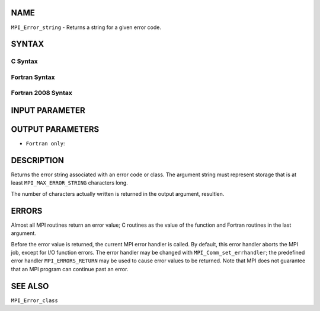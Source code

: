 NAME
----

``MPI_Error_string`` - Returns a string for a given error code.

SYNTAX
------

C Syntax
~~~~~~~~

.. code-block:: c
   :linenos:

   #include <mpi.h>
   int MPI_Error_string(int errorcode, char *string, int *resultlen)

Fortran Syntax
~~~~~~~~~~~~~~

.. code-block:: fortran
   :linenos:

   USE MPI
   ! or the older form: INCLUDE 'mpif.h'
   MPI_ERROR_STRING(ERRORCODE, STRING, RESULTLEN, IERROR)
   	INTEGER		ERRORCODE, RESULTLEN, IERROR
   	CHARACTER*(*)	STRING

Fortran 2008 Syntax
~~~~~~~~~~~~~~~~~~~

.. code-block:: fortran
   :linenos:

   USE mpi_f08
   MPI_Error_string(errorcode, string, resultlen, ierror)
   	INTEGER, INTENT(IN) :: errorcode
   	CHARACTER(LEN=MPI_MAX_ERROR_STRING), INTENT(OUT) :: string
   	INTEGER, INTENT(OUT) :: resultlen
   	INTEGER, OPTIONAL, INTENT(OUT) :: ierror

INPUT PARAMETER
---------------


OUTPUT PARAMETERS
-----------------



* ``Fortran only``: 

DESCRIPTION
-----------

Returns the error string associated with an error code or class. The
argument string must represent storage that is at least
``MPI_MAX_ERROR_STRING`` characters long.

The number of characters actually written is returned in the output
argument, resultlen.

ERRORS
------

Almost all MPI routines return an error value; C routines as the value
of the function and Fortran routines in the last argument.

Before the error value is returned, the current MPI error handler is
called. By default, this error handler aborts the MPI job, except for
I/O function errors. The error handler may be changed with
``MPI_Comm_set_errhandler``; the predefined error handler ``MPI_ERRORS_RETURN``
may be used to cause error values to be returned. Note that MPI does not
guarantee that an MPI program can continue past an error.

SEE ALSO
--------

``MPI_Error_class``
